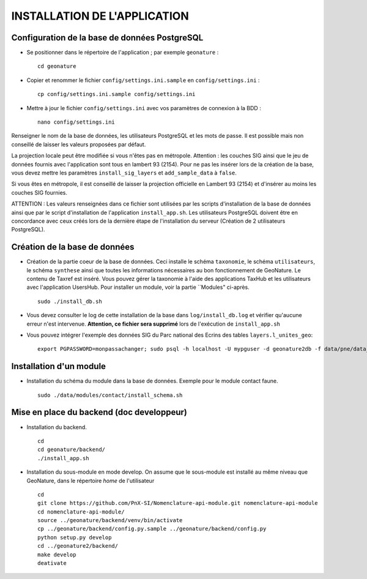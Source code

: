 =============================
INSTALLATION DE L'APPLICATION
=============================


Configuration de la base de données PostgreSQL
==============================================

* Se positionner dans le répertoire de l'application ; par exemple ``geonature`` :
 
  ::  
  
	cd geonature
        
* Copier et renommer le fichier ``config/settings.ini.sample`` en ``config/settings.ini`` :
 
  ::  
  
        cp config/settings.ini.sample config/settings.ini

* Mettre à jour le fichier ``config/settings.ini`` avec vos paramètres de connexion à la BDD :
 
  ::  
  
	nano config/settings.ini

Renseigner le nom de la base de données, les utilisateurs PostgreSQL et les mots de passe. Il est possible mais non conseillé de laisser les valeurs proposées par défaut. 

La projection locale peut être modifiée si vous n'êtes pas en métropole. Attention : les couches SIG ainsi que le jeu de données fournis avec l'application sont tous en lambert 93 (2154). Pour ne pas les insérer lors de la création de la base, vous devez mettre les paramètres ``install_sig_layers`` et ``add_sample_data`` à ``false``. 

Si vous êtes en métropole, il est conseillé de laisser la projection officielle en Lambert 93 (2154) et d'insérer au moins les couches SIG fournies.

ATTENTION : Les valeurs renseignées dans ce fichier sont utilisées par les scripts d'installation de la base de données ainsi que par le script d'installation de l'application ``install_app.sh``. Les utilisateurs PostgreSQL doivent être en concordance avec ceux créés lors de la dernière étape de l'installation du serveur (Création de 2 utilisateurs PostgreSQL). 


Création de la base de données
==============================

* Création de la partie coeur de la base de données. Ceci installe le schéma ``taxonomie``, le schéma ``utilisateurs``, le schéma ``synthese`` ainsi que toutes les informations nécessaires au bon fonctionnement de GeoNature. Le contenu de Taxref est inséré. Vous pouvez gérer la taxonomie à l'aide des applications TaxHub et les utilisateurs avec l'application UsersHub. Pour installer un module, voir la partie ``Modules" ci-après.
 
  ::  
  
        sudo ./install_db.sh
        
* Vous devez consulter le log de cette installation de la base dans ``log/install_db.log`` et vérifier qu'aucune erreur n'est intervenue. **Attention, ce fichier sera supprimé** lors de l'exécution de ``install_app.sh``

* Vous pouvez intégrer l'exemple des données SIG du Parc national des Ecrins des tables ``layers.l_unites_geo``:
 
  ::  
  
        export PGPASSWORD=monpassachanger; sudo psql -h localhost -U mypguser -d geonature2db -f data/pne/data_sig_pne_2154.sql


Installation d'un module
========================

* Installation du schéma du module dans la base de données. Exemple pour le module contact faune.
 
  ::  
  
	sudo ./data/modules/contact/install_schema.sh


Mise en place du backend (doc developpeur)
==========================================

* Installation du backend.
 
  ::  
  
        cd
        cd geonature/backend/
        ./install_app.sh


* Installation du sous-module en mode develop. On assume que le sous-module est installé au même niveau que GeoNature, dans le répertoire `home` de l'utilisateur
 
  ::  
  
        cd
        git clone https://github.com/PnX-SI/Nomenclature-api-module.git nomenclature-api-module
        cd nomenclature-api-module/
        source ../geonature/backend/venv/bin/activate
        cp ../geonature/backend/config.py.sample ../geonature/backend/config.py
        python setup.py develop
        cd ../geonature2/backend/
        make develop
        deativate

